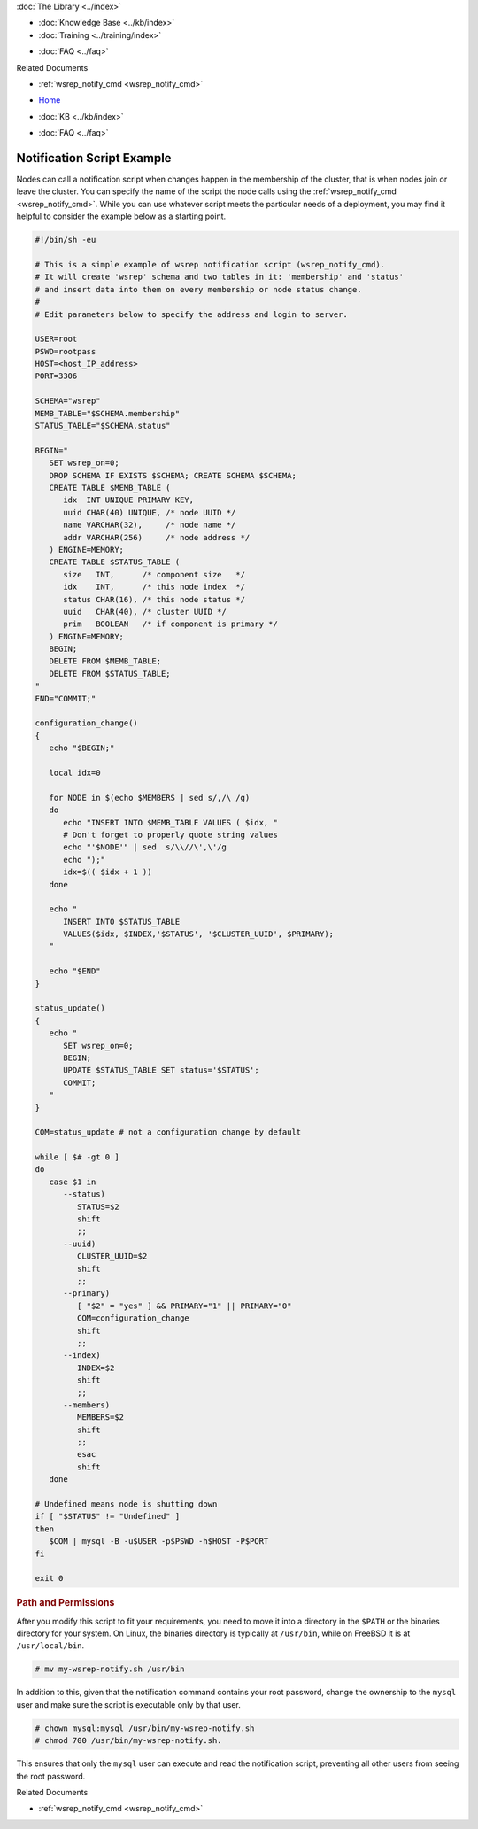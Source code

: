 .. meta::
   :title: Example of a Galera Notification Script
   :description:
   :language: en-US
   :keywords: galera cluster, notification, notify command, trigger, script
   :copyright: Codership Oy, 2014 - 2021. All Rights Reserved.


.. container:: left-margin

   .. container:: left-margin-top

      :doc:`The Library <../index>`

   .. container:: left-margin-content

      .. cssclass:: here

         - :doc:`Documentation <./index>`

      - :doc:`Knowledge Base <../kb/index>`
      - :doc:`Training <../training/index>`

      .. cssclass:: sub-links

         - :doc:`Tutorial Articles <../training/tutorials/index>`
         - :doc:`Training Videos <../training/videos/index>`

      - :doc:`FAQ <../faq>`

      Related Documents

      - :ref:`wsrep_notify_cmd <wsrep_notify_cmd>`

.. container:: top-links

   - `Home <https://galeracluster.com>`_

   .. cssclass:: here

      - :doc:`Docs <./index>`

   - :doc:`KB <../kb/index>`

   .. cssclass:: nav-wider

      - :doc:`Training <../training/index>`

   - :doc:`FAQ <../faq>`


.. cssclass:: library-document
.. _`example-notification-script`:

===========================
Notification Script Example
===========================

Nodes can call a notification script when changes happen in the membership of the cluster, that is when nodes join or leave the cluster.  You can specify the name of the script the node calls using the :ref:`wsrep_notify_cmd <wsrep_notify_cmd>`.  While you can use whatever script meets the particular needs of a deployment, you may find it helpful to consider the example below as a starting point.

.. code-block:: sh

   #!/bin/sh -eu

   # This is a simple example of wsrep notification script (wsrep_notify_cmd).
   # It will create 'wsrep' schema and two tables in it: 'membership' and 'status'
   # and insert data into them on every membership or node status change.
   #
   # Edit parameters below to specify the address and login to server.

   USER=root
   PSWD=rootpass
   HOST=<host_IP_address>
   PORT=3306

   SCHEMA="wsrep"
   MEMB_TABLE="$SCHEMA.membership"
   STATUS_TABLE="$SCHEMA.status"

   BEGIN="
      SET wsrep_on=0;
      DROP SCHEMA IF EXISTS $SCHEMA; CREATE SCHEMA $SCHEMA;
      CREATE TABLE $MEMB_TABLE (
         idx  INT UNIQUE PRIMARY KEY,
	 uuid CHAR(40) UNIQUE, /* node UUID */
	 name VARCHAR(32),     /* node name */
	 addr VARCHAR(256)     /* node address */
      ) ENGINE=MEMORY;
      CREATE TABLE $STATUS_TABLE (
         size   INT,      /* component size   */
	 idx    INT,      /* this node index  */
	 status CHAR(16), /* this node status */
	 uuid   CHAR(40), /* cluster UUID */
	 prim   BOOLEAN   /* if component is primary */
      ) ENGINE=MEMORY;
      BEGIN;
      DELETE FROM $MEMB_TABLE;
      DELETE FROM $STATUS_TABLE;
   "
   END="COMMIT;"

   configuration_change()
   {
      echo "$BEGIN;"

      local idx=0

      for NODE in $(echo $MEMBERS | sed s/,/\ /g)
      do
         echo "INSERT INTO $MEMB_TABLE VALUES ( $idx, "
	 # Don't forget to properly quote string values
	 echo "'$NODE'" | sed  s/\\//\',\'/g
	 echo ");"
	 idx=$(( $idx + 1 ))
      done

      echo "
         INSERT INTO $STATUS_TABLE
	 VALUES($idx, $INDEX,'$STATUS', '$CLUSTER_UUID', $PRIMARY);
      "

      echo "$END"
   }

   status_update()
   {
      echo "
         SET wsrep_on=0;
	 BEGIN;
	 UPDATE $STATUS_TABLE SET status='$STATUS';
	 COMMIT;
      "
   }

   COM=status_update # not a configuration change by default

   while [ $# -gt 0 ]
   do
      case $1 in
         --status)
	    STATUS=$2
	    shift
	    ;;
	 --uuid)
	    CLUSTER_UUID=$2
	    shift
	    ;;
	 --primary)
	    [ "$2" = "yes" ] && PRIMARY="1" || PRIMARY="0"
	    COM=configuration_change
	    shift
	    ;;
	 --index)
	    INDEX=$2
	    shift
	    ;;
	 --members)
	    MEMBERS=$2
	    shift
	    ;;
	    esac
	    shift
      done

   # Undefined means node is shutting down
   if [ "$STATUS" != "Undefined" ]
   then
      $COM | mysql -B -u$USER -p$PSWD -h$HOST -P$PORT
   fi

   exit 0


.. _`notification-cmd-path-permissions`:
.. rst-class:: section-heading
.. rubric:: Path and Permissions

After you modify this script to fit your requirements, you need to move it into a directory in the ``$PATH`` or the binaries directory for your system.  On Linux, the binaries directory is typically at ``/usr/bin``, while on FreeBSD it is at ``/usr/local/bin``.

.. code-block:: console

   # mv my-wsrep-notify.sh /usr/bin

In addition to this, given that the notification command contains your root password, change the ownership to the ``mysql`` user and make sure the script is executable only by that user.

.. code-block:: console

   # chown mysql:mysql /usr/bin/my-wsrep-notify.sh
   # chmod 700 /usr/bin/my-wsrep-notify.sh.

This ensures that only the ``mysql`` user can execute and read the notification script, preventing all other users from seeing the root password.

.. container:: bottom-links

   Related Documents

   - :ref:`wsrep_notify_cmd <wsrep_notify_cmd>`
